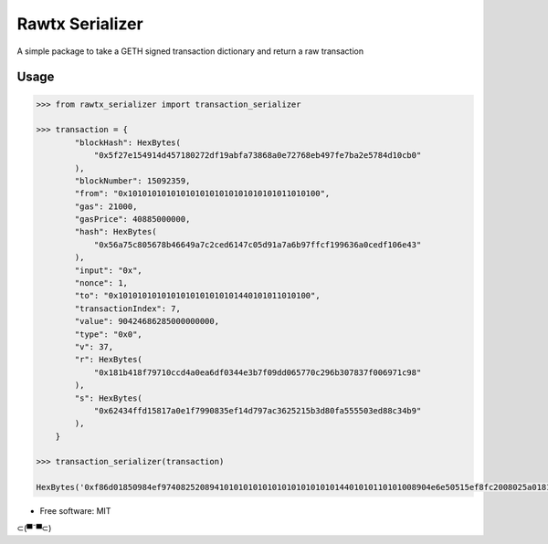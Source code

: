 Rawtx Serializer
=========================================

A simple package to take a GETH signed transaction dictionary and return a 
raw transaction

Usage
-----

.. code-block:: python

    >>> from rawtx_serializer import transaction_serializer

    >>> transaction = {
            "blockHash": HexBytes(
                "0x5f27e154914d457180272df19abfa73868a0e72768eb497fe7ba2e5784d10cb0"
            ),
            "blockNumber": 15092359,
            "from": "0x1010101010101010101010101010101011010100",
            "gas": 21000,
            "gasPrice": 40885000000,
            "hash": HexBytes(
                "0x56a75c805678b46649a7c2ced6147c05d91a7a6b97ffcf199636a0cedf106e43"
            ),
            "input": "0x",
            "nonce": 1,
            "to": "0x1010101010101010101010101440101011010100",
            "transactionIndex": 7,
            "value": 90424686285000000000,
            "type": "0x0",
            "v": 37,
            "r": HexBytes(
                "0x181b418f79710ccd4a0ea6df0344e3b7f09dd065770c296b307837f006971c98"
            ),
            "s": HexBytes(
                "0x62434ffd15817a0e1f7990835ef14d797ac3625215b3d80fa555503ed88c34b9"
            ),
        }

    >>> transaction_serializer(transaction)

    HexBytes('0xf86d01850984ef97408252089410101010101010101010101014401010110101008904e6e50515ef8fc2008025a0181b418f79710ccd4a0ea6df0344e3b7f09dd065770c296b307837f006971c98a062434ffd15817a0e1f7990835ef14d797ac3625215b3d80fa555503ed88c34b9')

* Free software: MIT

⊂(▀¯▀⊂)